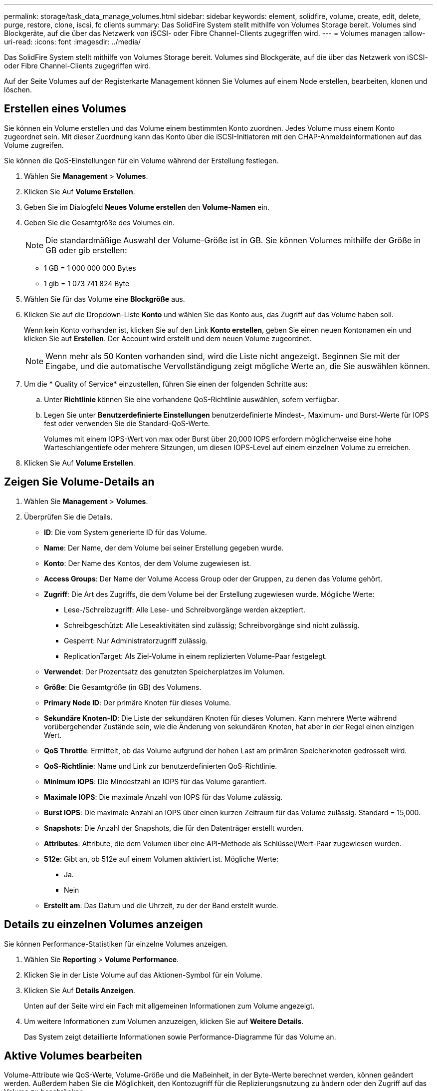 ---
permalink: storage/task_data_manage_volumes.html 
sidebar: sidebar 
keywords: element, solidfire, volume, create, edit, delete, purge, restore, clone, iscsi, fc clients 
summary: Das SolidFire System stellt mithilfe von Volumes Storage bereit. Volumes sind Blockgeräte, auf die über das Netzwerk von iSCSI- oder Fibre Channel-Clients zugegriffen wird. 
---
= Volumes managen
:allow-uri-read: 
:icons: font
:imagesdir: ../media/


[role="lead"]
Das SolidFire System stellt mithilfe von Volumes Storage bereit. Volumes sind Blockgeräte, auf die über das Netzwerk von iSCSI- oder Fibre Channel-Clients zugegriffen wird.

Auf der Seite Volumes auf der Registerkarte Management können Sie Volumes auf einem Node erstellen, bearbeiten, klonen und löschen.



== Erstellen eines Volumes

Sie können ein Volume erstellen und das Volume einem bestimmten Konto zuordnen. Jedes Volume muss einem Konto zugeordnet sein. Mit dieser Zuordnung kann das Konto über die iSCSI-Initiatoren mit den CHAP-Anmeldeinformationen auf das Volume zugreifen.

Sie können die QoS-Einstellungen für ein Volume während der Erstellung festlegen.

. Wählen Sie *Management* > *Volumes*.
. Klicken Sie Auf *Volume Erstellen*.
. Geben Sie im Dialogfeld *Neues Volume erstellen* den *Volume-Namen* ein.
. Geben Sie die Gesamtgröße des Volumes ein.
+

NOTE: Die standardmäßige Auswahl der Volume-Größe ist in GB. Sie können Volumes mithilfe der Größe in GB oder gib erstellen:

+
** 1 GB = 1 000 000 000 Bytes
** 1 gib = 1 073 741 824 Byte


. Wählen Sie für das Volume eine *Blockgröße* aus.
. Klicken Sie auf die Dropdown-Liste *Konto* und wählen Sie das Konto aus, das Zugriff auf das Volume haben soll.
+
Wenn kein Konto vorhanden ist, klicken Sie auf den Link *Konto erstellen*, geben Sie einen neuen Kontonamen ein und klicken Sie auf *Erstellen*. Der Account wird erstellt und dem neuen Volume zugeordnet.

+

NOTE: Wenn mehr als 50 Konten vorhanden sind, wird die Liste nicht angezeigt. Beginnen Sie mit der Eingabe, und die automatische Vervollständigung zeigt mögliche Werte an, die Sie auswählen können.

. Um die * Quality of Service* einzustellen, führen Sie einen der folgenden Schritte aus:
+
.. Unter *Richtlinie* können Sie eine vorhandene QoS-Richtlinie auswählen, sofern verfügbar.
.. Legen Sie unter *Benutzerdefinierte Einstellungen* benutzerdefinierte Mindest-, Maximum- und Burst-Werte für IOPS fest oder verwenden Sie die Standard-QoS-Werte.
+
Volumes mit einem IOPS-Wert von max oder Burst über 20,000 IOPS erfordern möglicherweise eine hohe Warteschlangentiefe oder mehrere Sitzungen, um diesen IOPS-Level auf einem einzelnen Volume zu erreichen.



. Klicken Sie Auf *Volume Erstellen*.




== Zeigen Sie Volume-Details an

. Wählen Sie *Management* > *Volumes*.
. Überprüfen Sie die Details.
+
** *ID*: Die vom System generierte ID für das Volume.
** *Name*: Der Name, der dem Volume bei seiner Erstellung gegeben wurde.
** *Konto*: Der Name des Kontos, der dem Volume zugewiesen ist.
** *Access Groups*: Der Name der Volume Access Group oder der Gruppen, zu denen das Volume gehört.
** *Zugriff*: Die Art des Zugriffs, die dem Volume bei der Erstellung zugewiesen wurde. Mögliche Werte:
+
*** Lese-/Schreibzugriff: Alle Lese- und Schreibvorgänge werden akzeptiert.
*** Schreibgeschützt: Alle Leseaktivitäten sind zulässig; Schreibvorgänge sind nicht zulässig.
*** Gesperrt: Nur Administratorzugriff zulässig.
*** ReplicationTarget: Als Ziel-Volume in einem replizierten Volume-Paar festgelegt.


** *Verwendet*: Der Prozentsatz des genutzten Speicherplatzes im Volumen.
** *Größe*: Die Gesamtgröße (in GB) des Volumens.
** *Primary Node ID*: Der primäre Knoten für dieses Volume.
** *Sekundäre Knoten-ID*: Die Liste der sekundären Knoten für dieses Volumen. Kann mehrere Werte während vorübergehender Zustände sein, wie die Änderung von sekundären Knoten, hat aber in der Regel einen einzigen Wert.
** *QoS Throttle*: Ermittelt, ob das Volume aufgrund der hohen Last am primären Speicherknoten gedrosselt wird.
** *QoS-Richtlinie*: Name und Link zur benutzerdefinierten QoS-Richtlinie.
** *Minimum IOPS*: Die Mindestzahl an IOPS für das Volume garantiert.
** *Maximale IOPS*: Die maximale Anzahl von IOPS für das Volume zulässig.
** *Burst IOPS*: Die maximale Anzahl an IOPS über einen kurzen Zeitraum für das Volume zulässig. Standard = 15,000.
** *Snapshots*: Die Anzahl der Snapshots, die für den Datenträger erstellt wurden.
** *Attributes*: Attribute, die dem Volumen über eine API-Methode als Schlüssel/Wert-Paar zugewiesen wurden.
** *512e*: Gibt an, ob 512e auf einem Volumen aktiviert ist. Mögliche Werte:
+
*** Ja.
*** Nein


** *Erstellt am*: Das Datum und die Uhrzeit, zu der der Band erstellt wurde.






== Details zu einzelnen Volumes anzeigen

Sie können Performance-Statistiken für einzelne Volumes anzeigen.

. Wählen Sie *Reporting* > *Volume Performance*.
. Klicken Sie in der Liste Volume auf das Aktionen-Symbol für ein Volume.
. Klicken Sie Auf *Details Anzeigen*.
+
Unten auf der Seite wird ein Fach mit allgemeinen Informationen zum Volume angezeigt.

. Um weitere Informationen zum Volumen anzuzeigen, klicken Sie auf *Weitere Details*.
+
Das System zeigt detaillierte Informationen sowie Performance-Diagramme für das Volume an.





== Aktive Volumes bearbeiten

Volume-Attribute wie QoS-Werte, Volume-Größe und die Maßeinheit, in der Byte-Werte berechnet werden, können geändert werden. Außerdem haben Sie die Möglichkeit, den Kontozugriff für die Replizierungsnutzung zu ändern oder den Zugriff auf das Volume zu beschränken.

Sie können die Größe eines Volume ändern, wenn unter den folgenden Bedingungen genügend Speicherplatz auf dem Cluster vorhanden ist:

* Normale Betriebsbedingungen.
* Volume-Fehler oder -Ausfälle werden gemeldet.
* Das Volume ist zu klonen.
* Das Volume wird neu synchronisiert.


.Schritte
. Wählen Sie *Management* > *Volumes*.
. Klicken Sie im Fenster *Active* auf das Aktionen-Symbol für das zu bearbeitende Volumen.
. Klicken Sie Auf *Bearbeiten*.
. *Optional:* Ändern Sie die Gesamtgröße des Volumens.
+
** Sie können die Volume-Größe vergrößern, aber nicht verkleinern. Sie können die Größe eines Volumes nur in einem einzigen Größenänderungs-Vorgang anpassen. Speicherbereinigung und Software-Upgrades unterbrechen die Größenänderung nicht.
** Wenn Sie die Volume-Größe für die Replikation anpassen, sollten Sie zuerst die Größe des Volumes erhöhen, das als Replikationsziel zugewiesen wurde. Anschließend können Sie die Größe des Quellvolumens anpassen. Das Zielvolume kann größer oder gleich groß sein wie das Quellvolume, kann aber nicht kleiner sein.


+
Die standardmäßige Auswahl der Volume-Größe ist in GB. Sie können Volumes mithilfe der Größe in GB oder gib erstellen:

+
** 1 GB = 1 000 000 000 Bytes
** 1 gib = 1 073 741 824 Byte


. *Optional:* Wählen Sie eine andere Zugriffsebene für ein Konto aus einer der folgenden Optionen:
+
** Schreibgeschützt
** Lese-/Schreibzugriff
** Gesperrt
** Replizierungsziel


. *Optional:* Wählen Sie das Konto aus, das Zugriff auf das Volumen haben soll.
+
Wenn das Konto nicht vorhanden ist, klicken Sie auf den Link *Konto erstellen*, geben Sie einen neuen Kontonamen ein und klicken Sie auf *Erstellen*. Der Account wird erstellt und dem Volume zugeordnet.

+

NOTE: Wenn mehr als 50 Konten vorhanden sind, wird die Liste nicht angezeigt. Beginnen Sie mit der Eingabe, und die automatische Vervollständigung zeigt mögliche Werte an, die Sie auswählen können.

. *Optional:* um die Auswahl in *Quality of Service* zu ändern, führen Sie einen der folgenden Schritte aus:
+
.. Unter *Richtlinie* können Sie eine vorhandene QoS-Richtlinie auswählen, sofern verfügbar.
.. Legen Sie unter *Benutzerdefinierte Einstellungen* benutzerdefinierte Mindest-, Maximum- und Burst-Werte für IOPS fest oder verwenden Sie die Standard-QoS-Werte.
+

NOTE: Wenn Sie QoS-Richtlinien für ein Volume verwenden, können Sie durch benutzerdefinierte QoS festlegen, dass die QoS-Richtlinie, die mit dem Volume verbunden ist, entfernt wird. Durch benutzerdefinierte QoS werden die QoS-Richtlinienwerte für Volume-QoS-Einstellungen überschrieben und angepasst.

+

TIP: Wenn Sie IOPS-Werte ändern, sollten Sie sich Dutzende oder Hunderte erhöhen. Eingabewerte erfordern gültige ganze Zahlen.

+

TIP: Konfigurieren Sie Volumes mit einem extrem hohen Burst-Wert. So kann das System gelegentlich sequenzielle Workloads mit großen Blöcken schneller verarbeiten und zugleich die anhaltenden IOPS für ein Volume einschränken.



. Klicken Sie Auf *Änderungen Speichern*.




== Löschen Sie ein Volume

Ein oder mehrere Volumes können aus einem Element Storage-Cluster gelöscht werden.

Das System löscht kein gelöschtes Volume sofort; das Volume bleibt etwa acht Stunden lang verfügbar. Wenn Sie ein Volume wiederherstellen, bevor das System es bereinigt, wird das Volume wieder online geschaltet und die iSCSI-Verbindungen werden wiederhergestellt.

Wenn ein Volume, das zum Erstellen eines Snapshots verwendet wird, gelöscht wird, werden die zugehörigen Snapshots inaktiv. Wenn die gelöschten Quell-Volumes gelöscht werden, werden auch die zugehörigen inaktiven Snapshots aus dem System entfernt.


IMPORTANT: Persistente Volumes, die mit Managementservices verbunden sind, werden bei der Installation oder bei einem Upgrade einem neuen Konto erstellt und zugewiesen. Wenn Sie persistente Volumes verwenden, ändern oder löschen Sie die Volumes oder ihr zugehörigem Konto nicht.

.Schritte
. Wählen Sie *Management* > *Volumes*.
. So löschen Sie ein einzelnes Volume:
+
.. Klicken Sie auf das Symbol Aktionen für das zu löschende Volume.
.. Klicken Sie im Menü Ergebnis auf *Löschen*.
.. Bestätigen Sie die Aktion.


+
Das System verschiebt das Volumen in den Bereich *gelöscht* auf der Seite *Bände*.

. So löschen Sie mehrere Volumes:
+
.. Aktivieren Sie in der Liste der Volumes das Kontrollkästchen neben den Volumes, die Sie löschen möchten.
.. Klicken Sie Auf *Massenaktionen*.
.. Klicken Sie im Menü Ergebnis auf *Löschen*.
.. Bestätigen Sie die Aktion.
+
Das System verschiebt die Volumes in den Bereich *gelöscht* auf der Seite *Volumes*.







== Wiederherstellen eines gelöschten Volumes

Sie können ein Volume im System wiederherstellen, wenn es gelöscht, aber noch nicht gelöscht wurde. Etwa acht Stunden nach dem Löschen löscht das System ein Volume automatisch. Wenn das System das Volume gelöscht hat, können Sie es nicht wiederherstellen.

. Wählen Sie *Management* > *Volumes*.
. Klicken Sie auf die Registerkarte *gelöscht*, um die Liste der gelöschten Volumes anzuzeigen.
. Klicken Sie auf das Symbol Aktionen für das Volume, das Sie wiederherstellen möchten.
. Klicken Sie im Menü Ergebnis auf *Wiederherstellen*.
. Bestätigen Sie die Aktion.
+
Das Volume wird in der Liste *Active* Volumes platziert und iSCSI-Verbindungen zum Volume werden wiederhergestellt.





== Löschen Sie ein Volumen

Wenn ein Volume gelöscht wird, wird es dauerhaft aus dem System entfernt. Alle Daten auf dem Volume gehen verloren.

Das System löscht gelöschte Volumes automatisch acht Stunden nach dem Löschen. Wenn Sie jedoch ein Volumen vor der geplanten Zeit löschen möchten, können Sie dies tun.

. Wählen Sie *Management* > *Volumes*.
. Klicken Sie auf die Schaltfläche *gelöscht*.
. Führen Sie die Schritte zum Löschen eines einzelnen Volumes oder mehrerer Volumes durch.
+
[cols="25,75"]
|===
| Option | Schritte 


 a| 
Löschen Sie ein einzelnes Volumen
 a| 
.. Klicken Sie auf das Aktionen-Symbol für das zu löschung gewünschte Volumen.
.. Klicken Sie Auf *Löschen*.
.. Bestätigen Sie die Aktion.




 a| 
Löschen mehrerer Volumes
 a| 
.. Wählen Sie die Volumes aus, die Sie löschen möchten.
.. Klicken Sie Auf *Massenaktionen*.
.. Wählen Sie im Menü Ergebnis die Option *Löschen* aus.
.. Bestätigen Sie die Aktion.


|===




== Klonen Sie ein Volume

Sie können einen Klon eines einzelnen Volumes oder mehrerer Volumes erstellen, um eine zeitpunktgenaue Kopie der Daten zu erstellen. Wenn Sie ein Volume klonen, erstellt das System einen Snapshot des Volume und erstellt dann eine Kopie der Daten, auf die der Snapshot verweist. Dies ist ein asynchroner Prozess und die erforderliche Zeit hängt von der Größe des zum Klonen benötigten Volumes und der aktuellen Cluster-Last ab.

Das Cluster unterstützt bis zu zwei aktuell laufende Klonanforderungen pro Volume und bis zu acht aktive Volume-Klonvorgänge gleichzeitig. Anforderungen, die über diese Grenzen hinausgehen, werden zur späteren Verarbeitung in die Warteschlange gestellt.


NOTE: Betriebssysteme unterscheiden sich in der Behandlung geklonter Volumes. VMware ESXi behandelt ein geklontes Volume als Volume-Kopie oder als Snapshot Volume. Das Volume ist ein verfügbares Gerät zur Erstellung eines neuen Datastores. Weitere Informationen zum Mounten von Clone-Volumes und zum Umgang mit Snapshot-LUNs finden Sie in der VMware-Dokumentation auf https://docs.vmware.com/en/VMware-vSphere/6.7/com.vmware.vsphere.storage.doc/GUID-EEFEB765-A41F-4B6D-917C-BB9ABB80FC80.html["Mounten einer VMFS-Datastore-Kopie"] und https://docs.vmware.com/en/VMware-vSphere/6.7/com.vmware.vsphere.storage.doc/GUID-EBAB0D5A-3C77-4A9B-9884-3D4AD69E28DC.html["Managen doppelter VMFS-Datenspeicher"].


IMPORTANT: Bevor Sie ein geklontes Volume auf eine geringere Größe klonen, müssen Sie die Partitionen so vorbereiten, dass sie sich in das kleinere Volume integrieren.

.Schritte
. Wählen Sie *Management* > *Volumes*.
. Um ein einzelnes Volume zu klonen, führen Sie folgende Schritte aus:
+
.. Klicken Sie in der Liste der Volumes auf der Seite *Active* auf das Aktionen-Symbol für das zu klonenden Volume.
.. Klicken Sie im Menü Ergebnis auf *Klonen*.
.. Geben Sie im Fenster *Clone Volume* einen Volume-Namen für das neu geklonte Volume ein.
.. Wählen Sie eine Größe und Messung für das Volumen aus, indem Sie die Spinbox *Volume Size* und die Liste verwenden.
+

NOTE: Die standardmäßige Auswahl der Volume-Größe ist in GB. Sie können Volumes mithilfe der Größe in GB oder gib erstellen:

+
*** 1 GB = 1 000 000 000 Bytes
*** 1 gib = 1 073 741 824 Byte


.. Wählen Sie den Zugriffstyp für das neu geklonte Volume aus.
.. Wählen Sie aus der Liste *Konto* ein Konto aus, das dem neu geklonten Volume zugeordnet werden soll.
+

NOTE: Sie können in diesem Schritt ein Konto erstellen, wenn Sie auf den Link *Konto erstellen* klicken, einen Kontonamen eingeben und auf *Erstellen* klicken. Das System fügt das Konto nach dem Erstellen automatisch der *Konto*-Liste hinzu.



. So klonen Sie mehrere Volumes:
+
.. Aktivieren Sie in der Liste der Volumes auf der Seite *Active* das Kontrollkästchen neben beliebigen Volumes, die Sie klonen möchten.
.. Klicken Sie Auf *Massenaktionen*.
.. Wählen Sie im Menü Ergebnis die Option *Klonen* aus.
.. Geben Sie im Dialogfeld *mehrere Volumes klonen* ein Präfix für die geklonten Volumes im Feld *New Volume Name Prefix* ein.
.. Wählen Sie aus der Liste *Konto* ein Konto aus, das mit den geklonten Volumes verknüpft werden soll.
.. Wählen Sie den Zugriffstyp für die geklonten Volumes aus.


. Klicken Sie Auf *Klonen Starten*.
+

NOTE: Wenn Sie die Volume-Größe eines Klons erhöhen, führt dies zu einem neuen Volume mit zusätzlichem freien Speicherplatz am Ende des Volumes. Je nachdem, wie Sie das Volume nutzen, müssen Sie unter Umständen Partitionen erweitern oder neue Partitionen im freien Speicherplatz erstellen, um es nutzen zu können.





== Finden Sie weitere Informationen

* https://docs.netapp.com/us-en/element-software/index.html["Dokumentation von SolidFire und Element Software"]
* https://docs.netapp.com/us-en/vcp/index.html["NetApp Element Plug-in für vCenter Server"^]

